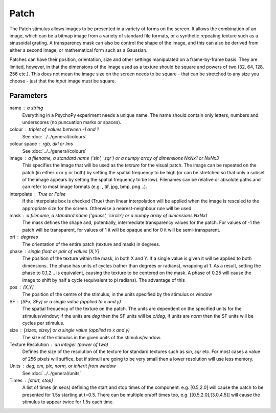 Patch
-------------------------------

The Patch stimulus allows images to be presented in a variety of forms on the screen. It allows the combination of an image, which can be a bitmap image from a variety of standard file formats, or a synthetic repeating texture such as a sinusoidal grating. A transparency mask can also be control the shape of the image, and this can also be derived from either a second image, or mathematical form such as a Gaussian.

Patches can have their position, orientation, size and other settings manipulated on a frame-by-frame basis. They are limited, however, in that the dimensions of the image used as a texture should be square and powers of two (32, 64, 128, 256 etc.). This does not mean the image size on the screen needs to be square - that can be stretched to any size you choose - just that the *input* image must be square.

Parameters
~~~~~~~~~~~~

name : a string
    Everything in a PsychoPy experiment needs a unique name. The name should contain only letters, numbers and underscores (no puncuation marks or spaces).
    
colour : triplet of values between -1 and 1 
    See :doc:`../../general/colours`

colour space : rgb, dkl or lms
    See :doc:`../../general/colours`

image : a filename, a standard name ('sin', 'sqr') or a numpy array of dimensions NxNx1 or NxNx3
    This specifies the image that will be used as the *texture* for the visual patch. The image can be repeated on the patch (in either x or y or both) by setting the spatial frequency to be high (or can be stretched so that only a subset of the image appears by setting the spatial frequency to be low).
    Filenames can be relative or absolute paths and can refer to most image formats (e.g. , tif, jpg, bmp, png...).

interpolate : True or False
    If the interpolate box is checked (True) then linear interpolation will be applied when the image is rescaled to the appropriate size for the screen. Otherwise a nearest-neighbour rule will be used.

mask : a filename, a standard name ('gauss', 'circle') or a numpy array of dimensions NxNx1
    The mask defines the shape and, potentially, intermediate transparency values for the patch. For values of -1 the patch will be transparent, for values of 1 it will be opaque and for 0 it will be semi-transparent.

ori : degrees
    The orientation of the entire patch (texture and mask) in degrees.

phase : single float or pair of values [X,Y]
    The position of the texture within the mask, in both X and Y. If a single value is given it will be applied to both dimensions. The phase has units of cycles (rather than degrees or radians), wrapping at 1. As a result, setting the phase to 0,1,2... is equivalent, causing the texture to be centered on the mask. A phase of 0.25 will cause the image to shift by half a cycle (equivalent to pi radians). The advantage of this 

pos : [X,Y]
    The position of the centre of the stimulus, in the units specified by the stimulus or window

SF : [SFx, SFy] or a single value (applied to x and y)
    The spatial frequency of the texture on the patch. The units are dependent on the specified units for the stimulus/window; if the units are *deg* then the SF units will be *c/deg*, if units are *norm* then the SF units will be cycles per stimulus.

size : [sizex, sizey] or a single value (applied to x and y)
    The size of the stimulus in the given units of the stimulus/window.

Texture Resolution : an integer (power of two)
    Defines the size of the resolution of the texture for standard textures such as *sin*, *sqr* etc. For most cases a value of 256 pixels will suffice, but if stimuli are going to be very small then a lower resolution will use less memory.

Units : deg, cm, pix, norm, or inherit from window
    See :doc:`../../general/units`

Times : [start, stop]
    A list of times (in secs) defining the start and stop times of the component. e.g. [0.5,2.0] will cause the patch to be presented for 1.5s starting at t=0.5. There can be multiple on/off times too, e.g. [[0.5,2.0],[3.0,4.5]] will cause the stimulus to appear twice for 1.5s each time.

.. seealso::
	
	API reference for :class:`~psychopy.visual.PatchStim`